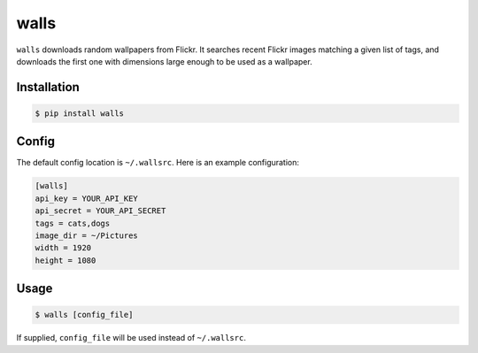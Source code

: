 walls
=====

.. image:: https://img.shields.io/travis/nickfrostatx/walls.svg
    :target: https://travis-ci.org/nickfrostatx/walls

.. image:: https://img.shields.io/coveralls/nickfrostatx/walls.svg
    :target: https://coveralls.io/github/nickfrostatx/walls

.. image:: https://img.shields.io/pypi/v/walls.svg
    :target: https://pypi.python.org/pypi/walls

.. image:: https://img.shields.io/pypi/l/walls.svg
    :target: https://raw.githubusercontent.com/nickfrostatx/walls/master/LICENSE

``walls`` downloads random wallpapers from Flickr. It searches recent Flickr
images matching a given list of tags, and downloads the first one with
dimensions large enough to be used as a wallpaper.

Installation
------------

.. code-block:: bash

    $ pip install walls

Config
------

The default config location is ``~/.wallsrc``. Here is an example configuration:

.. code-block:: ini

    [walls]
    api_key = YOUR_API_KEY
    api_secret = YOUR_API_SECRET
    tags = cats,dogs
    image_dir = ~/Pictures
    width = 1920
    height = 1080

Usage
-----

.. code-block:: bash

    $ walls [config_file]

If supplied, ``config_file`` will be used instead of ``~/.wallsrc``.
